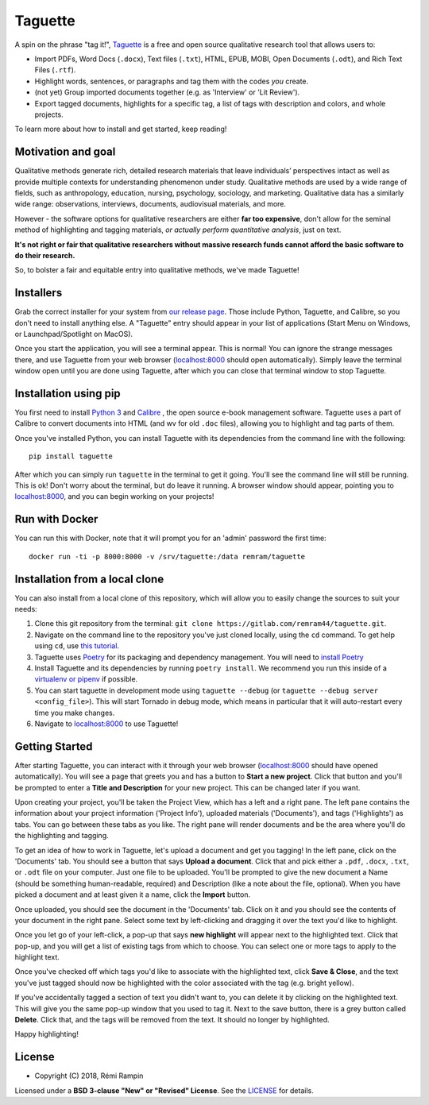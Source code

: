 Taguette
========

A spin on the phrase "tag it!", `Taguette <https://taguette.fr/>`__ is a free and open source qualitative research tool that allows users to:

+ Import PDFs, Word Docs (``.docx``), Text files (``.txt``), HTML, EPUB, MOBI, Open Documents (``.odt``), and Rich Text Files (``.rtf``).
+ Highlight words, sentences, or paragraphs and tag them with the codes *you* create.
+ (not yet) Group imported documents together (e.g. as 'Interview' or 'Lit Review').
+ Export tagged documents, highlights for a specific tag, a list of tags with description and colors, and whole projects.

To learn more about how to install and get started, keep reading!

Motivation and goal
-------------------

Qualitative methods generate rich, detailed research materials that leave individuals’ perspectives intact  as well as provide multiple contexts for understanding phenomenon under study. Qualitative methods are used by a wide range of fields, such as anthropology, education, nursing, psychology, sociology, and marketing. Qualitative data has a similarly wide range: observations, interviews, documents, audiovisual materials, and more.

However - the software options for qualitative researchers are either **far too expensive**, don't allow for the seminal method of highlighting and tagging materials, *or actually perform quantitative analysis*, just on text.

**It's not right or fair that qualitative researchers without massive research funds cannot afford the basic software to do their research.**

So, to bolster a fair and equitable entry into qualitative methods, we've made Taguette!

Installers
----------

Grab the correct installer for your system from `our release page <https://gitlab.com/remram44/taguette/tags>`__. Those include Python, Taguette, and Calibre, so you don't need to install anything else. A "Taguette" entry should appear in your list of applications (Start Menu on Windows, or Launchpad/Spotlight on MacOS).

Once you start the application, you will see a terminal appear. This is normal! You can ignore the strange messages there, and use Taguette from your web browser (`localhost:8000 <http://localhost:8000/>`__ should open automatically). Simply leave the terminal window open until you are done using Taguette, after which you can close that terminal window to stop Taguette.

Installation using pip
----------------------

You first need to install `Python 3 <https://www.python.org/downloads/>`__ and `Calibre <https://calibre-ebook.com/>`__ , the open source e-book management software. Taguette uses a part of Calibre to convert documents into HTML (and wv for old ``.doc`` files), allowing you to highlight and tag parts of them.

Once you've installed Python, you can install Taguette with its dependencies from the command line with the following::

    pip install taguette

After which you can simply run ``taguette`` in the terminal to get it going. You'll see the command line will still be running. This is ok! Don't worry about the terminal, but do leave it running. A browser window should appear, pointing you to `localhost:8000 <http://localhost:8000/>`__, and you can begin working on your projects!

Run with Docker
---------------

You can run this with Docker, note that it will prompt you for an 'admin' password the first time::

    docker run -ti -p 8000:8000 -v /srv/taguette:/data remram/taguette

Installation from a local clone
-------------------------------

You can also install from a local clone of this repository, which will allow you to easily change the sources to suit your needs:

1. Clone this git repository from the terminal: ``git clone https://gitlab.com/remram44/taguette.git``.
2. Navigate on the command line to the repository you've just cloned locally, using the ``cd`` command. To get help using ``cd``, use `this tutorial <https://swcarpentry.github.io/shell-novice/02-filedir/index.html>`__.
3. Taguette uses `Poetry <https://poetry.eustace.io/>`__ for its packaging and dependency management. You will need to `install Poetry <https://poetry.eustace.io/docs/#installation>`__
4. Install Taguette and its dependencies by running ``poetry install``. We recommend you run this inside of a `virtualenv or pipenv <https://docs.python-guide.org/dev/virtualenvs/>`__ if possible.
5. You can start taguette in development mode using ``taguette --debug`` (or ``taguette --debug server <config_file>``). This will start Tornado in debug mode, which means in particular that it will auto-restart every time you make changes.
6. Navigate to `localhost:8000 <http://localhost:8000/>`__ to use Taguette!

Getting Started
---------------

After starting Taguette, you can interact with it through your web browser (`localhost:8000 <http://localhost:8000/>`__ should have opened automatically). You will see a page that greets you and has a button to **Start a new project**. Click that button and you'll be prompted to enter a **Title and Description** for your new project. This can be changed later if you want.

Upon creating your project, you'll be taken the Project View, which has a left and a right pane. The left pane contains the information about your project information ('Project Info'), uploaded materials ('Documents'), and tags ('Highlights') as tabs. You can go between these tabs as you like. The right pane will render documents and be the area where you'll do the highlighting and tagging.

To get an idea of how to work in Taguette, let's upload a document and get you tagging! In the left pane, click on the 'Documents' tab. You should see a button that says **Upload a document**. Click that and pick either a ``.pdf``, ``.docx``, ``.txt``, or ``.odt`` file on your computer. Just one file to be uploaded. You'll be prompted to give the new document a Name (should be something human-readable, required) and Description (like a note about the file, optional). When you have picked a document and at least given it a name, click the **Import** button.

Once uploaded, you should see the document in the 'Documents' tab. Click on it and you should see the contents of your document in the right pane. Select some text by left-clicking and dragging it over the text you'd like to highlight.

Once you let go of your left-click, a pop-up that says **new highlight** will appear next to the highlighted text. Click that pop-up, and you will get a list of existing tags from which to choose. You can select one or more tags to apply to the highlight text.

Once you've checked off which tags you'd like to associate with the highlighted text, click **Save & Close**, and the text you've just tagged should now be highlighted with the color associated with the tag (e.g. bright yellow).

If you've accidentally tagged a section of text you didn't want to, you can delete it by clicking on the highlighted text. This will give you the same pop-up window that you used to tag it. Next to the save button, there is a grey button called **Delete**. Click that, and the tags will be removed from the text. It should no longer by highlighted.

Happy highlighting!

License
-------

* Copyright (C) 2018, Rémi Rampin

Licensed under a **BSD 3-clause "New" or "Revised" License**. See the `LICENSE <LICENSE.txt>`__ for details.
